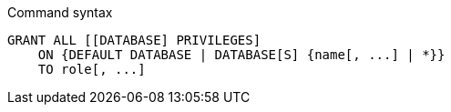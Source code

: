 .Command syntax
[source, cypher]
-----
GRANT ALL [[DATABASE] PRIVILEGES]
    ON {DEFAULT DATABASE | DATABASE[S] {name[, ...] | *}}
    TO role[, ...]
-----
